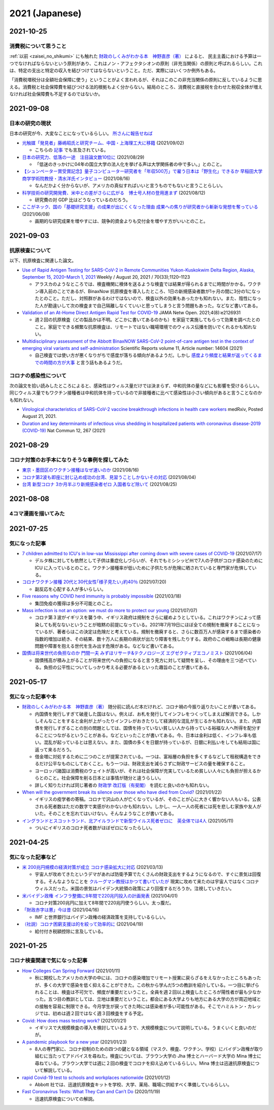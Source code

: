 2021 (Japanese)
===============

2021-10-25
----------

消費税について思うこと
^^^^^^^^^^^^^^^^^^^^^^^^^^^^^^^^^^^^^^^^^^^^^^^

:ref:`以前 <zaisei_no_shikumi>` にも触れた `財政のしくみがわかる本　神野直彦（著） <https://www.amazon.co.jp/財政のしくみがわかる本-岩波ジュニア新書-神野-直彦/dp/4005005667/>`_ によると、
民主主義における予算は一つでなければならないという原則があり、これはノン・アフェクタシオンの原則（非充当関係）の原則と呼ばれるらしい。これは、特定の支出と特定の収入を結びつけてはならないということ。ただ、実際にはいくつか例外もある。

「消費税増税分は全額社会保障に使う」ということがよく言われるが、それはこのこの非充当関係の原則に反しているように思える。消費税と社会保障費を結びつける法的根拠もよく分からない。結局のところ、消費税と直接税を合わせた税収全体が増えなければ社会保障費も不足するのではないか。



2021-09-08
----------

日本の研究の現状
^^^^^^^^^^^^^^^^^^^^^^^^^^^^^^^^^

日本の研究が今、大変なことになっているらしい。 `所さんに報告せねば <https://www.nhk.jp/p/taihentokoro/ts/5RG1V58XZQ/>`_

* `光触媒「発見者」藤嶋昭氏と研究チーム、中国・上海理工大に移籍 <https://mainichi.jp/articles/20210902/k00/00m/040/261000c>`_ (2021/09/02)

  * こちらの `記事 <https://news.yahoo.co.jp/byline/enokieisuke/20210904-00256489>`_ でも言及されている。

* `日本の研究力、低落の一途　注目論文数10位に <https://www.nikkei.com/article/DGXZQOUC209AC0Q1A820C2000000/>`_ (2021/08/29)

  * 「低迷のきっかけに04年の国立大学の法人化を挙げる声は大学関係者の中で多い。」とのこと。

* `【シュンペーター賞受賞記念】量子コンピューター研究者を「年収500万」で雇う日本は「野生化」できるか 早稲田大学商学学術院教授・清水洋氏インタビュー <https://www.fsight.jp/articles/-/48177>`_ (2021/08/16)

  * なんだかよく分からないが、アメリカの真似すればいいと言うものでもないと言うことらしい。

* `科学技術の研究開発費、米中との差がさらに広がる　博士号人材の登用進まず <https://www.itmedia.co.jp/news/articles/2108/12/news107.html>`_ (2021/08/12)

  * 研究費の対 GDP 比はどうなっているのだろう。

* `ここがネック、国の「基礎研究支援」の成果が出にくくなった理由 成果への焦りが研究者から斬新な発想を奪っている <https://jbpress.ismedia.jp/articles/-/65571>`_ (2021/06/08)

  * 画期的な研究成果を増やすには、競争的資金よりも交付金を増やす方がいいとのこと。

2021-09-03
----------

抗原検査について
^^^^^^^^^^^^^^^^^^^^^^^^^^^^^^^^^^^^^^^^^^^^^^^^

以下、抗原検査に関連した論文。

* `Use of Rapid Antigen Testing for SARS-CoV-2 in Remote Communities Yukon-Kuskokwim Delta Region, Alaska, September 15, 2020–March 1, 2021 <https://www.cdc.gov/mmwr/volumes/70/wr/mm7033a3.htm>`_ Weekly / August 20, 2021 / 70(33);1120–1123

  * アラスカのようなところでは、検査機関に検体を送るような検査では結果が得られるまでに時間がかかる。ワクチン導入前のことであるが、BinaxNow 抗原検査を導入したところ、1日の新規感染者数が1ヶ月の間に3分の1になったとのこと。ただし、対照群があるわけではないので、検査以外の効果もあったかも知れない。また、陰性になった人が勘違いして次の検査まで自己隔離しなくていいと思ってしまうと言う問題もあった。などなど書いてある。

* `Validation of an At-Home Direct Antigen Rapid Test for COVID-19 <https://jamanetwork.com/journals/jamanetworkopen/fullarticle/2783550>`_ JAMA Netw Open. 2021;4(8):e2126931

  * 週２回の抗原検査（どの製品かは不明。どこかに書いてあるのかも）を家庭で実施してもらって効果を調べたとのこと。家庭でできる頻繁な抗原検査は、リモートではない職場環境でのウィルス伝播を防いでくれるかも知れない。

* `Multidisciplinary assessment of the Abbott BinaxNOW SARS-CoV-2 point-of-care antigen test in the context of emerging viral variants and self-administration <https://www.nature.com/articles/s41598-021-94055-1>`_ Scientific Reports volume 11, Article number: 14604 (2021)

  * 自己検査では使い方が悪くなりがちで感度が落ちる傾向があるようだ。しかし `感度より頻度と結果が返ってくるまでの時間の方が大事 <https://www.science.org/doi/10.1126/sciadv.abd5393>`_ と言う話もあるようだ。


コロナの感染性について
^^^^^^^^^^^^^^^^^^^^^^^^^^^^^^^^^

次の論文を拾い読みしたところによると、感染性はウィルス量だけでは決まらず、中和抗体の量などにも影響を受けるらしい。同じウィルス量でもワクチン接種者は中和抗体を持っているので非接種者に比べて感染性は小さい傾向があると言うことなのかも知れない。

* `Virological characteristics of SARS-CoV-2 vaccine breakthrough infections in health care workers <https://www.medrxiv.org/content/10.1101/2021.08.20.21262158v1>`_ medRxiv, Posted August 21, 2021.
* `Duration and key determinants of infectious virus shedding in hospitalized patients with coronavirus disease-2019 (COVID-19) <https://www.nature.com/articles/s41467-020-20568-4>`_ Nat Commun 12, 267 (2021)

2021-08-29
----------

コロナ対策のお手本になりそうな事例を探してみた
^^^^^^^^^^^^^^^^^^^^^^^^^^^^^^^^^^^^^^^^^^^^^^^^^^^^^^^^^^^^^^^^^^

* `東京・墨田区のワクチン接種はなぜ速いのか <https://news.yahoo.co.jp/byline/egawashoko/20210816-00253513>`_ (2021/08/16)
* `コロナ第2波も即座に封じ込め成功の台湾、見習うことしかないその対応 <https://www.newsweekjapan.jp/stories/world/2021/08/post-96844.php>`_ (2021/08/04)
* `台湾 新型コロナ 3か月半ぶり新規感染者ゼロ 入国者など除いて <https://www3.nhk.or.jp/news/html/20210825/k10013222831000.html>`_ (2021/08/25)


2021-08-08
----------

4コマ漫画を描いてみた
^^^^^^^^^^^^^^^^^^^^^^^^^^^^^^^

.. image:: images/img-21-0807.jpg

2021-07-25
----------

気になった記事
^^^^^^^^^^^^^^^^^^^^^^^^^^^^^^^

* `7 children admitted to ICU's in low-vax Mississippi after coming down with severe cases of COVID-19 <https://www.businessinsider.com/seven-mississippi-children-in-intensive-care-units-with-covid-19-2021-7>`_  (2021/07/17)

  * デルタ株に対しても依然として子供は重症化しづらいが、それでもミシシッピ州で7人の子供がコロナ感染のために ICU に入っているとのこと。ワクチン接種率が低いために子供たちが危険に晒されていると専門家が危惧している。

* `コロナワクチン接種 20代と30代女性｢様子見たい｣約40％ <https://www.nhk.or.jp/shutoken/newsup/20210720c.html>`_ (2021/07/20)

  * 副反応を心配する人が多いらしい。

* `Five reasons why COVID herd immunity is probably impossible <https://www.nature.com/articles/d41586-021-00728-2>`_ (2021/03/18)

  * 集団免疫の獲得は多分不可能とのこと。

* `Mass infection is not an option: we must do more to protect our young <https://www.thelancet.com/journals/lancet/article/PIIS0140-6736(21)01589-0/fulltext>`_ (2021/07/07)

  * コロナ第３波がイギリスを襲う中、イギリス政府は規制をさらに緩めようとしている。これはワクチンによって感染しても死なないということが暗黙の前提になっている。2021年7月19日にほぼ全ての規制を撤廃することになっているが、著者らはこの決定は危険だと考えている。規制を撤廃すると、さらに数百万人が感染するまで感染者の指数的増加は続き、その結果、数十万人に長期の病状が出たり障害を残したりする。政府のこの戦略は長期の健康問題や障害を抱える世代を生み出す危険がある。などなど書いてある。

* `国債は将来世代の負担なのか 門間一夫 みずほリサーチ&テクノロジーズ エグゼクティブエコノミスト <https://www.nikkei.com/article/DGKKZO72552650T00C21A6TCR000/>`_ (2021/06/04)

  * 国債残高が積み上がることが将来世代への負担になると言う見方に対して疑問を呈し、その理由を三つ述べている。負担の公平性についてしっかり考える必要があるといった趣旨のことが書いてある。

2021-05-17
-----------


気になった記事や本
^^^^^^^^^^^^^^^^^^^^^^^^^^^^^^^^^^^^^^^^^^

.. _zaisei_no_shikumi:

* `財政のしくみがわかる本　神野直彦（著） <https://www.amazon.co.jp/財政のしくみがわかる本-岩波ジュニア新書-神野-直彦/dp/4005005667/>`_ 随分前に読んだ本だけれど、コロナ禍の今振り返りたいことが書いてある。

  * 内国債を発行しすぎて破産した国はない。例えば、お札を発行してインフレをつくってしまえば解消できる。しかしそんなことをすると金利が上がったりインフレがおきたりして経済的な混乱が生じるかも知れない。また、内国債を発行しすぎることの別の問題としては、国債を持っていない貧しい人から持っている裕福な人へ所得を配分することにつながるということがある。などといったことが書いてある。今、日本は金利は低く、インフレ率も低い。混乱が起っているとは思えない。また、国債の多くを日銀が持っているが、日銀に利払いをしても結局は国に返って来るだろう。
  * 借金増に対処するために二つのことが提案されている。一つは、富裕層の負担を多くするなどして租税構造をできるだけ公平なものにしておくこと。もう一つは、財政支出を減らさずに財政サービスの量を確保すること。
  * ヨーロッパ諸国は消費税のウェイトが高いが、それは社会保障が充実しているため貧しい人々にも負担が担えるからとのこと。社会保障を削る日本とは事情が随分と違うらしい。
  * 詳しく知りたければ同じ著者の `財政学 改訂版（有斐閣） <https://www.amazon.co.jp/gp/product/4641162980/>`_ を読むと良いのかも知れない。

* `When will the government break its silence over those who have died from Covid? <https://www.theguardian.com/commentisfree/2021/jan/22/silence-died-covid-figures-grief-pandemic>`_ (2021/01/22)

  * イギリスの疫学者の寄稿。コロナで沢山の人が亡くなっているが、そのことが心に大きく響かない人もいる。公表される死者数はただの数字で実感がわかないかも知れない。しかし、一人一人の死者には死を悲しむ家族や友人がいた。そのことを忘れてはいけない。そんなようなことが書いてある。

* `イングランドとスコットランド、北アイルランドで新型ウイルス死者ゼロに　英全体では4人 <https://www.bbc.com/japanese/57066779>`_ (2021/05/11)
  
  * ついにイギリスのコロナ死者数がほぼゼロになったらしい。


2021-04-25
----------

気になった記事など
^^^^^^^^^^^^^^^^^^^^^^^^^^^^^^^^^^^^^^^^^^^

* `米 200兆円規模の経済対策が成立 コロナ感染拡大に対応 <https://www3.nhk.or.jp/news/html/20210312/k10012911031000.html>`_ (2021/03/13)

  * 宇宙人が攻めてきたというデマがあれば防衛予算でたくさんの財政支出をするようになるので、すぐに景気は回復する。そんなようなことを `クルーグマン教授はかつて書いていたが <https://www.amazon.co.jp/さっさと不況を終わらせろ-ハヤカワ・ノンフィクション文庫-ポール・クルーグマン/dp/4150504237/>`_ 現実に攻めて来たのは宇宙人ではなくコロナウィルスだった。米国の景気はバイデン大統領の政策により回復するだろうか。注視していきたい。

* `米バイデン政権 インフラ整備に8年間で220兆円投入の計画発表 <https://www3.nhk.or.jp/news/html/20210401/k10012949011000.html>`_ (2021/04/01)

  * コロナ対策200兆円に加えて8年間で220兆円使うらしい。太っ腹だ。
  
* `「財政赤字は悪」今は昔 <https://www.nikkei.com/article/DGKKZO71038190V10C21A4TCR000/>`_ (2021/04/16)

  * IMF と世界銀行はバイデン政権の経済政策を支持しているらしい。

* `（社説）コロナ困窮支援は的を絞って効率的に <https://www.nikkei.com/article/DGKKZO71132130Y1A410C2PE8000/>`_ (2021/04/19)

  * 給付付き税額控除に言及している。


2021-01-25
-----------

コロナ検査関連で気になった記事
^^^^^^^^^^^^^^^^^^^^^^^^^^^^^^^^^^^^^^^^^^^

* `How Colleges Can Spring Forward <https://www.insidehighered.com/views/2021/01/11/five-coronavirus-lessons-learned-fall-offer-road-map-spring-semester-opinion>`_ (2021/01/11)

  * 秋に開校したアメリカの大学の中には、コロナの感染増加でリモート授業に戻らざるをえなかったところもあったが、多くの大学で感染を低く抑えることができた。この秋から学んだ5つの教訓を紹介している。一つ目に挙げられることは、検査は不可欠で、頻度が重要だということ。全員を週２回以上検査したところが陽性者が最も少なかった。五つ目の教訓としては、立地は重要だということ。都会にある大学よりも地方にある大学の方が周辺地域との接触を容易に制限できる。今月学生が戻ってきた時には感染者が多い可能性がある。そこでハミルトン・カレッジでは、初めは週２回ではなく週３回検査をする予定。

* `Covid: How does mass testing work? <https://www.bbc.com/news/explainers-54872039>`_ (2021/01/21)

  * イギリスで大規模検査の導入を検討しているようで、大規模検査について説明している。うまくいくと良いのだが。

* `A pandemic playbook for a new year <https://amp.cnn.com/cnn/2021/01/23/health/pandemic-playbook-gupta/index.html>`_ (2021/01/23)

  * 8人の専門家に、コロナ抑制のための四つの鍵となる領域（マスク、検査、ワクチン、学校）にバイデン政権が取り組むに当たってアドバイスを尋ねた。検査については、ブラウン大学の Jha 博士とハーバード大学の Mina 博士に尋ねている。ブラウン大学では週に２回の検査でコロナを抑え込めているらしい。Mina 博士は迅速抗原検査について解説している。

* `rapid Covid-19 test to schools and workplaces nationwide <https://www.cnbc.com/2021/01/12/abbott-labs-rolls-out-rapid-covid-test-to-us-schools-and-workplaces.html>`_ (2021/01/12)

  * Abbott 社では、迅速抗原検査キットを学校、大学、薬局、職場に供給すべく準備しているらしい。

* `Fast Coronavirus Tests: What They Can and Can’t Do <https://www.scientificamerican.com/article/fast-coronavirus-tests-what-they-can-and-cant-do/>`_ (2020/11/19)

  * 迅速抗原検査についての解説。
